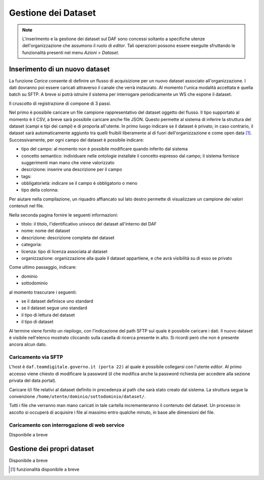 ********************
Gestione dei Dataset
********************

.. note:: 
   
   L'inserimento e la gestione dei dataset sul DAF sono concessi soltanto a specifiche utenze dell'organizzazione che assumono il ruolo di *editor*. Tali operazioni possono essere eseguite sfruttando le funzionalità presenti nel menu *Azioni > Dataset*.

===============================
Inserimento di un nuovo dataset
===============================
La funzione *Carica* consente di definire un flusso di acquisizione per un nuovo dataset associato all'organizzazione. I dati dovranno poi essere caricati attraverso il canale che verrà instaurato. Al momento l'unica modalità accettata è quella batch su SFTP. A breve si potrà istruire il sistema per interrogare periodicamente un WS che espone il dataset.

Il cruscotto di registrazione di compone di 3 passi.

Nel primo è possibile caricare un file campione rappresentativo del dataset oggetto del flusso. Il tipo supportato al momento è il CSV, a breve sarà possibile caricare anche file JSON. Questo permette al sistema di inferire la struttura del dataset (campi e tipi dei campi) e di proporla all'utente. In primo luogo indicare se il dataset è privato; in caso contrario, il dataset sarà automaticamente aggiunto tra quelli fruibili liberamente al di fuori dell'organizzazione e come open data [1]_. Successivamente, per ogni campo del dataset è possibile indicare:

* tipo del campo: al momento non è possibile modificare quando inferito dal sistema
* concetto semantico: individuare nelle ontologie installate il concetto espresso dal campo; il sistema fornisce suggerimenti man mano che viene valorizzato
* descrizione: inserire una descrizione per il campo
* tags:
* obbligatorietà: indicare se il campo è obbligatorio o meno
* tipo della colonna: 

Per aiutare nella compilazione, un riquadro affiancato sul lato destro permette di visualizzare un campione dei valori contenuti nel file.

Nella seconda pagina fornire le seguenti informazioni:

* titolo: il titolo, l'identificativo univoco del dataset all'interno del DAF
* nome: nome del dataset
* descrizione: descrizione completa del dataset
* categoria: 
* licenza: tipo di licenza associata al dataset
* organizzazione: organizzazione alla quale il dataset appartiene, e che avrà visibilità su di esso se privato

Come ultimo passaggio, indicare:

* dominio
* sottodominio

al momento trascurare i seguenti:

* se il dataset definisce uno standard
* se il dataset segue uno standard
* il tipo di lettura del dataset
* il tipo di dataset

Al termine viene fornito un riepilogo, con l'indicazione del path SFTP sul quale è possibile caricare i dati. Il nuovo dataset è visibile nell'elenco mostrato cliccando sulla casella di ricerca presente in alto. Si ricordi però che non è presente ancora alcun dato.

Caricamento via SFTP
====================
L'host è ``daf.teamdigitale.governo.it (porta 22)`` al quale è possibile collegarsi con l'utente *editor*. Al primo accesso viene chiesto di modificare la password (il che modifica anche la password richiesta per accedere alla sezione privata del data portal).

Caricare il/i file relativi al dataset definito in precedenza al path che sarà stato creato dal sistema. La struttura segue la convenzione ``/home/utente/dominio/sottodominio/dataset/``.

Tutti i file che verranno man mano caricati in tale cartella incrementeranno il contenuto del dataset. Un processo in ascolto si occuperà di acquisire i file al massimo entro qualche minuto, in base alle dimensioni del file.

Caricamento con interrogazione di web service
=============================================
Disponibile a breve

===============================
Gestione dei propri dataset
===============================

Disponibile a breve


.. [1] funzionalità disponibile a breve
